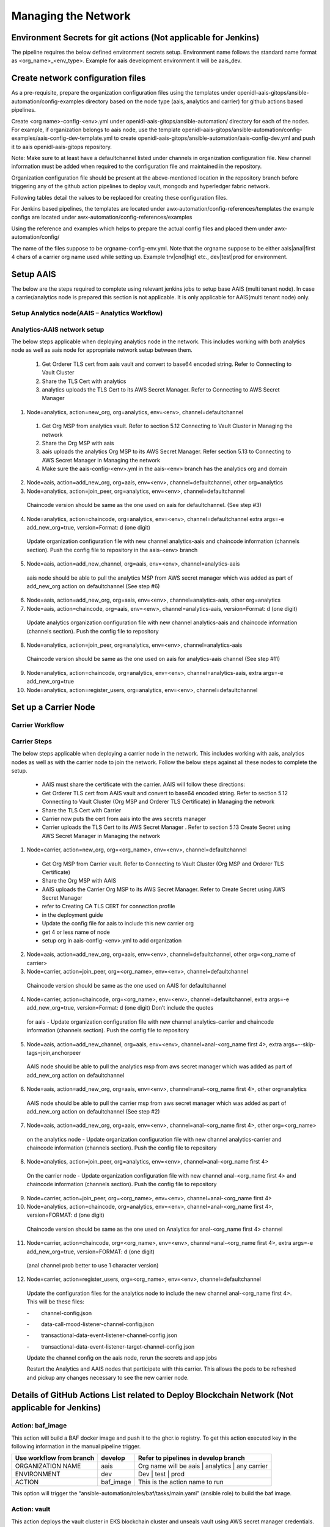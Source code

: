 .. _Manage the Network:

Managing the Network
====================

Environment Secrets for git actions (Not applicable for Jenkins)
----------------------------------------------------------------

The pipeline requires the below defined environment secrets setup.
Environment name follows the standard name format as
<org_name>_<env_type>. Example for aais development environment it will
be aais_dev.

.. csv-table:: Secrets
    :file: table7.csv
    :header-rows: 1

Create network configuration files
----------------------------------

As a pre-requisite, prepare the organization configuration files using
the templates under
openidl-aais-gitops/ansible-automation/config-examples directory based
on the node type (aais, analytics and carrier) for github actions based pipelines.

Create <org name>-config-<env>.yml under
openidl-aais-gitops/ansible-automation/ directory for each of the nodes.
For example, if organization belongs to aais node, use the template
openidl-aais-gitops/ansible-automation/config-examples/aais-config-dev-template.yml
to create openidl-aais-gitops/ansible-automation/aais-config-dev.yml and
push it to aais openidl-aais-gitops repository.

Note: Make sure to at least have a defaultchannel listed under channels
in organization configuration file. New channel information must be
added when required to the configuration file and maintained in the
repository.

Organization configuration file should be present at the above-mentioned
location in the repository branch before triggering any of the github
action pipelines to deploy vault, mongodb and hyperledger fabric
network.

Following tables detail the values to be replaced for creating these
configuration files.

.. csv-table:: aais Configuration
    :file: table8.csv
    :header-rows: 2

.. csv-table:: analytics Configuration
    :file: table9.csv
    :header-rows: 2

.. csv-table:: carrier Configuration
    :file: table10.csv
    :header-rows: 2

For Jenkins based pipelines,
the templates are located under awx-automation/config-references/templates
the example configs are located under awx-automation/config-references/examples

Using the reference and examples which helps to prepare the actual config files and placed them under
awx-automation/config/

The name of the files suppose to be orgname-config-env.yml. Note that the orgname suppose to be either
aais|anal|first 4 chars of a carrier org name used while setting up. Example trv|cnd|hig1 etc.,
dev|test|prod for environment.


Setup AAIS
----------
The below are the steps required to complete using relevant jenkins jobs to setup base AAIS (multi tenant node).
In case a carrier/analytics node is prepared this section is not applicable. It is only applicable for
AAIS(multi tenant node) only.

.. csv-table:: AAIS NODE
    :file: table-aais-network.csv
    :header-rows: 2

Setup Analytics node(AAIS – Analytics Workflow)
~~~~~~~~~~~~~~~~~~~~~~~~~~~~~~~~~~~~~~~~~~~~~~~

.. image:: images2/image13.png
   :width: 6.45417in
   :height: 4.91944in

Analytics-AAIS network setup
~~~~~~~~~~~~~~~~~~~~~~~~~~~~

The below steps applicable when deploying analytics node in the network. This includes working with both
analytics node as well as aais node for appropriate network setup between them.

    1. Get Orderer TLS cert from aais vault and convert to base64 encoded string.  Refer to Connecting to Vault Cluster

    2. Share the TLS Cert with analytics							

    3. analytics uploads the TLS Cert to its AWS Secret Manager. Refer to Connecting to AWS Secret Manager

1.	Node=analytics, action=new_org, org=analytics, env=<env>, channel=defaultchannel

    1. Get Org MSP from analytics vault. Refer to section 5.12 Connecting to Vault Cluster in Managing the network

    2. Share the Org MSP with aais							

    3. aais uploads the analytics Org MSP to its AWS Secret Manager. Refer section 5.13 to Connecting to AWS Secret Manager in Managing the network

    4. Make sure the aais-config-<env>.yml in the aais-<env> branch has the analytics org and domain							

2.	Node=aais, action=add_new_org, org=aais, env=<env>, channel=defaultchannel, other org=analytics

3.	Node=analytics, action=join_peer, org=analytics, env=<env>, channel=defaultchannel

    Chaincode version should be same as the one used on aais for defaultchannel. (See step #3)							

4.	Node=analytics, action=chaincode, org=analytics, env=<env>, channel=defaultchannel	extra args=-e add_new_org=true, version=Format: d (one digit)

    Update organization configuration file with new channel analytics-aais and chaincode information (channels section). Push the config file to repository in the aais-<env> branch							

5.	Node=aais, action=add_new_channel, org=aais, env=<env>, channel=analytics-aais

    aais node should be able to pull the analytics MSP from AWS secret manager which was added as part of add_new_org action on defaultchannel (See step #6)							

6.	Node=aais, action=add_new_org, org=aais, env=<env>, channel=analytics-aais, other org=analytics

7.	Node=aais, action=chaincode, org=aais, env=<env>, channel=analytics-aais, version=Format: d (one digit)

    Update analytics organization configuration file with new channel analytics-aais and chaincode information (channels section). Push the config file to repository							

8.	Node=analytics, action=join_peer, org=analytics, env=<env>, channel=analytics-aais

    Chaincode version should be same as the one used on aais for analytics-aais channel (See step #11)							

9.	Node=analytics, action=chaincode, org=analytics, env=<env>, channel=analytics-aais, extra args=-e add_new_org=true

10.	Node=analytics, action=register_users, org=analytics, env=<env>, channel=defaultchannel


Set up a Carrier Node
---------------------

Carrier Workflow
~~~~~~~~~~~~~~~~

.. image:: images2/image14.png
   :width: 6.54028in
   :height: 6.09792in

Carrier Steps
~~~~~~~~~~~~~

The below steps applicable when deploying a carrier node in the network. This includes working with aais,
analytics nodes as well as with the carrier node to join the network. Follow the below steps against
all these nodes to complete the setup.

    * AAIS must share the certificate with the carrier.  AAIS will follow these directions:
    
    * Get Orderer TLS cert from AAIS vault and convert to base64 encoded string.  Refer to section 5.12 Connecting to Vault Cluster (Org MSP and Orderer TLS Certificate) in Managing the network
    
    * Share the TLS Cert with Carrier								
    
    * Carrier now puts the cert from aais into the aws secrets manager								
    
    * Carrier uploads the TLS Cert to its AWS Secret Manager . Refer to section 5.13 Create Secret using AWS Secret Manager in Managing the network

1.	Node=carrier, action=new_org, org=<org_name>, env=<env>, channel=defaultchannel

    * Get Org MSP from Carrier vault. Refer to Connecting to Vault Cluster (Org MSP and Orderer TLS Certificate)								
    
    * Share the Org MSP with AAIS								

    * AAIS uploads the Carrier Org MSP to its AWS Secret Manager. Refer to Create Secret using AWS Secret Manager								

    * refer to Creating CA TLS CERT for connection profile								
    
    * in the deployment guide								

    * Update the config file for aais to include this new carrier org								

    * get 4 or less name of node								
    
    * setup org in aais-config-<env>.yml to add organization								

2.	Node=aais, action=add_new_org, org=aais, env=<env>, channel=defaultchannel, other org=<org_name of carrier>

3.	Node=carrier, action=join_peer, org=<org_name>, env=<env>, channel=defaultchannel

    Chaincode version should be same as the one used on AAIS for defaultchannel								

4.	Node=carrier, action=chaincode, org=<org_name>, env=<env>, channel=defaultchannel, extra args=-e add_new_org=true, version=Format: d (one digit)	Don’t include the quotes

    for aais - Update organization configuration file with new channel analytics-carrier and chaincode information (channels section). Push the config file to repository								

5.	Node=aais, action=add_new_channel, org=aais, env=<env>, channel=anal-<org_name first 4>, extra args=--skip-tags=join,anchorpeer

    AAIS node should be able to pull the analytics msp from aws secret manager which was added as part of add_new_org action on defaultchannel								

6.	Node=aais, action=add_new_org, org=aais, env=<env>, channel=anal-<org_name first 4>, other org=analytics

    AAIS node should be able to pull the carrier msp from aws secret manager which was added as part of add_new_org action on defaultchannel (See step #2)								

7.	Node=aais, action=add_new_org, org=aais, env=<env>, channel=anal-<org_name first 4>, other org=<org_name>

    on the analytics node - Update organization configuration file with new channel analytics-carrier and chaincode information (channels section). Push the config file to repository								

8.	Node=analytics, action=join_peer, org=analytics, env=<env>, channel=anal-<org_name first 4>

    On the carrier node - Update organization configuration file with new channel anal-<org_name first 4> and chaincode information (channels section). Push the config file to repository								

9.	Node=carrier, action=join_peer, org=<org_name>, env=<env>, channel=anal-<org_name first 4>

10.	Node=analytics, action=chaincode, org=analytics, env=<env>, channel=anal-<org_name first 4>, version=FORMAT: d (one digit)

    Chaincode version should be same as the one used on Analytics for anal-<org_name first 4> channel								

11.	Node=carrier, action=chaincode, org=<org_name>, env=<env>, channel=anal-<org_name first 4>, extra args=-e add_new_org=true, version=FORMAT: d (one digit)

    (anal channel prob better to use 1 character version)	

12.	Node=carrier, action=register_users, org=<org_name>, env=<env>, channel=defaultchannel

    Update the configuration files for the analytics node to include the new channel anal-<org_name first 4>.  This will be these files:								

    -        channel-config.json								
    
    -        data-call-mood-listener-channel-config.json								
    
    -        transactional-data-event-listener-channel-config.json								
    
    -        transactional-data-event-listener-target-channel-config.json								
    
    Update the channel config on the aais node, rerun the secrets and app jobs								

    Restart the Analytics and AAIS nodes that participate with this carrier.  This allows the pods to be refreshed and pickup any changes necessary to see the new carrier node.								


Details of GitHub Actions List related to Deploy Blockchain Network (Not applicable for Jenkins)
------------------------------------------------------------------------------------------------

Action: baf_image
~~~~~~~~~~~~~~~~~

This action will build a BAF docker image and push it to the ghcr.io
registry. To get this action executed key in the following information
in the manual pipeline trigger.

+----------------------------+--------------------+--------------------+
| Use workflow from branch   | develop            | Refer to pipelines |
|                            |                    | in develop branch  |
+============================+====================+====================+
| ORGANIZATION NAME          | aais               | Org name will be   |
|                            |                    | aais \| analytics  |
|                            |                    | \| any carrier     |
+----------------------------+--------------------+--------------------+
| ENVIRONMENT                | dev                | Dev \| test \|     |
|                            |                    | prod               |
+----------------------------+--------------------+--------------------+
| ACTION                     | baf_image          | This is the action |
|                            |                    | name to run        |
+----------------------------+--------------------+--------------------+

This option will trigger the
“ansible-automation/roles/baf/tasks/main.yaml” (ansible role) to build
the baf image.

Action: vault 
~~~~~~~~~~~~~

This action deploys the vault cluster in EKS blockchain cluster and
unseals vault using AWS secret manager credentials. The arguments to
pass while triggering this in the GitHub pipeline are below.

+----------------------------+--------------------+--------------------+
| Use workflow from branch   | develop            | Refer to pipelines |
|                            |                    | in develop branch  |
+============================+====================+====================+
| ORGANIZATION NAME          | aais               | Org name will be   |
|                            |                    | aais \| analytics  |
|                            |                    | \| any carrier     |
+----------------------------+--------------------+--------------------+
| ENVIRONMENT                | dev                | Dev \| test \|     |
|                            |                    | prod               |
+----------------------------+--------------------+--------------------+
| ACTION                     | vault              | This is the action |
|                            |                    | name to run        |
+----------------------------+--------------------+--------------------+

The below are the actual steps performed by this action in the pipeline
after triggering it.

1.  Generate the template from the vault templates directory to
    “vault-values.yaml”

2.  Create a namespace “vault” on blockchain cluster

3.  Add helm vault repo

4.  Install vault helm chart

5.  Wait for the 60 seconds till vault cluster gets deployed

6.  Initialize and unseal the vault cluster

7.  Get the unseal keys

8.  Upload the unseal keys to AWS secret manager

9.  Delete unseal key files from local

10. Create secret path for Org in vault

11. Create secret path for Orderer org

12. Join the vault-1 to vault cluster

13. Generate the vault add user script from vault templates directory

14. Create configmap for network configuration file

15. Create a secret for credentials

16. Launch pod for vault user

    a. Create vault user for storing application config files

    b. Create vault user for storing kvs credentials

17. Generate user credentials for config user

18. Upload config user credentials to secrets manager

19. Delete the config user credentials generated in local

20. Generate user credentials for kvs user

21. Upload kvs user credentials to secrets manager

22. Delete the kvs user credentials generated in local

23. Delete used script pod

24. Delete script configmap

25. Delete user credentials secret

26. Delete vault add user script

27. Delete vault values file generated

This GitHub action choice actually runs ansible role
“ansible-automation/roles/vault/tasks/main.yaml”.

Action: deploy_network
~~~~~~~~~~~~~~~~~~~~~~

This action deploys the blockchain network. The inputs to pass to the
pipeline are below.

+-------------------------+---------------+----------------------------+
| Use workflow from       | develop       | Refer to pipelines in      |
| branch                  |               | develop branch             |
+=========================+===============+============================+
| ORGANIZATION NAME       | aais          | Org name will be aais \|   |
|                         |               | analytics \| any carrier   |
+-------------------------+---------------+----------------------------+
| ENVIRONMENT             | dev           | Dev \| test \| prod        |
+-------------------------+---------------+----------------------------+
| ACTION                  | d             | This is the action name to |
|                         | eploy_network | run                        |
+-------------------------+---------------+----------------------------+
| CHANNEL NAME            | d             | Name of the channel        |
|                         | efaultchannel |                            |
| (By default, the        |               |                            |
| argument will be        |               |                            |
| “defaultchannel”)       |               |                            |
+-------------------------+---------------+----------------------------+

The below are the actual steps performed by this action in the pipeline
after triggering it.

1. Delete “openidl-baf” namespace if exists already

2. Generate the “network-setup” file from the template to deploy the
   blockchain network

3. Create “openidl-baf” namespace

4. Create a secret with network details

5. Create a secret with AWS credentials

Variables used:

i.  ACCESS_ID

ii. ACCESS_KEY

6.  Mount the network configuration file which was generated from the
    above steps

7.  Launch the BAF container. Once the BAF container is created rest of
    the blockchain network steps will be performed in the BAF pod

8.  Flux will be configured in Kubernetes

9.  Environment setup playbook will run and setup the required
    configurations inside the baf pod.

10. As the action is selected as **“deploy_network”**, ansible will use
    the network-setup.yaml file generated above to start the deployment
    of Blockchain Network

11. Pull the “openidl-aais-gitops” repo

12. Deployment of blockchain will be performed and following nodes will
    be created

    a. CA

    b. Peer

    c. Orderer

13. A new channel will be created

This GitHub action choice runs ansible role
“blockchain-automation-framework/platforms/hyperledger-fabric/configuration/join-peer-add-org.yaml”.

Action: chaincode
~~~~~~~~~~~~~~~~~

This action deploys the install/approve/commit chaincode. The inputs to
pass to the pipeline are below.

+------------------+---------------------+----------------------------+
| Use workflow     | develop             | Refer to pipelines in      |
| from branch      |                     | develop branch             |
+==================+=====================+============================+
| ORGANIZATION     | aais                | Org name will be aais \|   |
| NAME             |                     | analytics \| any carrier   |
+------------------+---------------------+----------------------------+
| ENVIRONMENT      | dev                 | Dev \| test \| prod        |
+------------------+---------------------+----------------------------+
| ACTION           | chaincode           | This is the action name to |
|                  |                     | run                        |
+------------------+---------------------+----------------------------+
| CHANNEL NAME     | defaultchannel      | Name of the channel        |
|                  |                     |                            |
| (By default, the |                     |                            |
| argument will be |                     |                            |
| “                |                     |                            |
| defaultchannel”) |                     |                            |
+------------------+---------------------+----------------------------+
| EXTRA ARGUMENTS  | Empty or '-e        | Extra arguments if         |
|                  | add_new_org=true'   | applicable to pass         |
|                  |                     |                            |
|                  |                     | Empty in order to install, |
|                  |                     | approve, commit, invoke by |
|                  |                     | creator organization on    |
|                  |                     | channel or '-e             |
|                  |                     | add_new_org=true' to       |
|                  |                     | install and approve for    |
|                  |                     | joiner organizations on    |
|                  |                     | channel                    |
+------------------+---------------------+----------------------------+
| CHAINCODE        | MMDDTTTT            | Chaincode version in the   |
| VERSION          |                     | format MMDDTTTT should be  |
|                  |                     | passed by creator          |
|                  |                     | organization to deploy the |
|                  |                     | chaincode. Same version    |
|                  |                     | should be used by other    |
|                  |                     | organizations to deploy    |
|                  |                     | chaincode on their         |
|                  |                     | organizations to have the  |
|                  |                     | chaincode running at same  |
|                  |                     | version.                   |
+------------------+---------------------+----------------------------+

The below are the actual steps performed by this action in the pipeline
after triggering it.

1.  Delete “openidl-baf” namespace if exists

2.  Create “openidl-baf” namespace

3.  Launch the baf container. Once the baf container is created rest of
    the steps will be performed in the baf pod

4.  Flux will be configured in Kubernetes

5.  Environment setup playbook will run and setup the required
    configurations inside the baf pod

6.  Install the chaincode

7.  Instantiate the chaincode

8.  Approve the chaincode

9.  Commit the chaincode

10. Invoke the chaincode

This GitHub action choice runs ansible role
“blockchain-automation-framework/platforms/hyperledger-fabric/configuration/chaincode-ops.yaml”.

Action: join_peer
~~~~~~~~~~~~~~~~~

This action will join the peer to the channel. join_peer should be only
performed after

-  new_org action by analytics or carrier node

-  add_new_org action by aais to join analytics/carrier org to the
   channel

..

   Anchor peer update will not be executed in this action. It will be
   done as part of adding organization to channel in add_new_org action.

   The below are the arguments required to pass while trigger this
   action.

+--------------------------------+------------------+------------------+
| Use workflow from branch       | develop          | Refer to         |
|                                |                  | pipelines in     |
|                                |                  | develop branch   |
+================================+==================+==================+
| ORGANIZATION NAME              | aais             | Org name will be |
|                                |                  | aais \|          |
|                                |                  | analytics \| any |
|                                |                  | carrier          |
+--------------------------------+------------------+------------------+
| ENVIRONMENT                    | dev              | Dev \| test \|   |
|                                |                  | prod             |
+--------------------------------+------------------+------------------+
| ACTION                         | join_peer        | This is the      |
|                                |                  | action name to   |
|                                |                  | run              |
+--------------------------------+------------------+------------------+
| CHANNEL NAME                   | defaultchannel   | Name of the      |
|                                |                  | channel          |
| (By default, the argument will |                  |                  |
| be “defaultchannel”)           |                  |                  |
+--------------------------------+------------------+------------------+

The below are the actual steps performed by this action in the pipeline
after triggering it.

1. Delete “openidl-baf” namespace if exists

2. Create “openidl-baf” namespace

3. Launch the baf container. Once the baf container is created rest of
   the steps will be performed in the baf pod

4. Flux will be configured in Kubernetes

5. Environment setup playbook will run and setup the required
   configurations inside the baf pod

6. Fetch Block ‘0’ to join peers to the channel

7. Create a CLI pod for each peer with CLI option enabled

8. Inside the peer CLI pod of each peer, “peer channel join” command
   will execute

This GitHub action choice runs ansible role “blockchain-automation
framework/platforms/hyperledger-fabric/configuration/join-peer-add-org.yaml”.

Action: register_users
~~~~~~~~~~~~~~~~~~~~~~

This action will preregister the users in CA, arguments to pass while
trigger the action

+--------------------------+--------------+---------------------------+
| Use workflow from branch | develop      | Refer to pipelines in     |
|                          |              | develop branch            |
+==========================+==============+===========================+
| ORGANIZATION NAME        | aais         | Org name will be aais \|  |
|                          |              | analytics \| any carrier  |
+--------------------------+--------------+---------------------------+
| ENVIRONMENT              | dev          | Dev \| test \| prod       |
+--------------------------+--------------+---------------------------+
| ACTION                   | re           | This is the action name   |
|                          | gister_users | to run                    |
+--------------------------+--------------+---------------------------+
| CHANNEL NAME             | de           | Name of the channel       |
|                          | faultchannel |                           |
| (By default, the         |              |                           |
| argument will be         |              |                           |
| “defaultchannel”)        |              |                           |
+--------------------------+--------------+---------------------------+

The below are the actual steps performed by this action in the pipeline
after triggering it.

1.  Get the vault root token from AWS secrets manager

2.  Get the kvs user credentials (user and password) from secrets
    manager

3.  Generate the pre-register-user script from BAF pre-register-user
    template directory

4.  Delete any script config map related to pre-register-user

5.  Create a configmap for network connection profile

6.  Create secret for credentials

7.  Launch a pod for pre-register-users

8.  Upload CA user token to AWS secrets manager

9.  Delete the pre-register-users pod created earlier

10. Delete the configmap script

This GitHub action choice runs ansible role
“ansible-automation/roles/pre-register-users/tasks/main.yaml”

Action: add_new_channel
~~~~~~~~~~~~~~~~~~~~~~~

This action will create new channel. Below are arguments we provide to
run this pipeline

+-------------------+----------------------+---------------------------+
| Use workflow from | develop              | Refer to pipelines in     |
| branch            |                      | develop branch            |
+===================+======================+===========================+
| ORGANIZATION NAME | aais                 | Org name will be aais \|  |
|                   |                      | analytics \| any carrier  |
+-------------------+----------------------+---------------------------+
| ENVIRONMENT       | dev                  | Dev \| test \| prod       |
+-------------------+----------------------+---------------------------+
| ACTION            | add_new_channel      | This is the action name   |
|                   |                      | to run                    |
+-------------------+----------------------+---------------------------+
| CHANNEL NAME      | defaultchannel       | Name of the channel       |
|                   |                      |                           |
| (By default, the  |                      |                           |
| argument will be  |                      |                           |
| “defaultchannel”) |                      |                           |
+-------------------+----------------------+---------------------------+
| EXTRA ARGUMENTS   | Empty or             | Extra arguments if        |
|                   | '--skip-t            | applicable                |
|                   | ags=join,anchorpeer' |                           |
|                   |                      | When aais is part of the  |
|                   |                      | channel pass empty which  |
|                   |                      | will join aais peer to    |
|                   |                      | the channel. When AAIS    |
|                   |                      | organization is not part  |
|                   |                      | of the channel, pass      |
|                   |                      | '--s                      |
|                   |                      | kip-tags=join,anchorpeer' |
|                   |                      | to not join aais peer in  |
|                   |                      | the new channel. This is  |
|                   |                      | used when AAIS is         |
|                   |                      | creating new channel      |
|                   |                      | between analytics and     |
|                   |                      | carrier                   |
+-------------------+----------------------+---------------------------+

The below are the actual steps performed by this action in the pipeline
after triggering it.

1. Get the vault root token from AWS secrets manager

2. Create configtx.yaml file

3. Add init patch to configtx.yaml

4. Add organization patch to configtx.yaml

5. Add orderer patch to configtx.yaml

6. Add profile patch to the configtx.yaml

7. Execute Create channel script

8. Execute Channel join script

9. Execute anchor peer script

This GitHub action choice runs ansible role “blockchain-automation
framework/platforms/hyperledger-fabric/configuration/add-new-channel.yaml”

Action: add_new_org
~~~~~~~~~~~~~~~~~~~

This action will add new org. Below are arguments we provide to run this
pipeline

+---------------------------+--------------+---------------------------+
| Use workflow from branch  | develop      | Refer to pipelines in     |
|                           |              | develop branch            |
+===========================+==============+===========================+
| ORGANIZATION NAME         | aais         | Org name will be aais \|  |
|                           |              | analytics \| any carrier  |
+---------------------------+--------------+---------------------------+
| ENVIRONMENT               | dev          | dev \| test \| prod       |
+---------------------------+--------------+---------------------------+
| ACTION                    | add_new_prg  | This is the action name   |
|                           |              | to run                    |
+---------------------------+--------------+---------------------------+
| CHANNEL NAME              | de           | Name of the channel       |
|                           | faultchannel |                           |
| (By default, the argument |              |                           |
| will be “defaultchannel”) |              |                           |
+---------------------------+--------------+---------------------------+
| ORGANIZATION NAME TO BE   | analytics    | New organization name to  |
| ADDED TO THE CHANNEL      |              | be added to the channel   |
+---------------------------+--------------+---------------------------+

The below are the actual steps performed by this action in the pipeline
after triggering it.

1.  Get the vault root token from AWS secrets manager

2.  Generate the channelconfig.json

3.  Run system channel ansible playbook

4.  Create new organization using systemchannel script

5.  Create new anchor file

6.  Add new org peers and anchor peer information

7.  Launch CLI for new org peers

8.  Fetch the configuration block from orderer

9.  Sign the config block

10. Delete the peer CLI pod

Action: new_org
~~~~~~~~~~~~~~~

   This action will setup a new organization with CA and Peers on the
   network. Below are arguments we provide to run this pipeline

+----------------------------+--------------------+--------------------+
| Use workflow from branch   | develop            | Refer to pipelines |
|                            |                    | in develop branch  |
+============================+====================+====================+
| ORGANIZATION NAME          | aais               | Org name will be   |
|                            |                    | aais \| analytics  |
|                            |                    | \| any carrier     |
+----------------------------+--------------------+--------------------+
| ENVIRONMENT                | dev                | dev \| test \|     |
|                            |                    | prod               |
+----------------------------+--------------------+--------------------+
| ACTION                     | new_org            | This is the action |
|                            |                    | name to run        |
+----------------------------+--------------------+--------------------+
| CHANNEL NAME               | defaultchannel     | Name of the        |
|                            |                    | channel            |
| (By default, the argument  |                    |                    |
| will be “defaultchannel”)  |                    |                    |
+----------------------------+--------------------+--------------------+

The below are the actual steps performed by this action in the pipeline
after triggering it.

1.  Prepare the Kubernetes environment

2.  Create pod with new org name

3.  Generate the channel artifacts, crypto config for new_org

4.  Deploy the CA and Peer nodes

5.  Upload the Organization MSP definition to vault

6.  Launch the baf container. Once the baf container is created rest of
    the blockchain network steps will be performed in the baf pod

7.  Flux will be configured in the Kubernetes

8.  Environment setup playbook will play and setup the required
    configurations inside the baf pod

9.  As the action is selected as **“new_org”**, ansible will use the
    network-setup.yaml

10. Deployment of blockchain will be performed and below are the nodes
    will be created

    -  CA

    -  Peer

This GitHub action choice runs ansible using
“blockchain-automation-framework/platforms/hyperledger-fabric/configuration/launch-new-organization.yaml”

Action: reset
~~~~~~~~~~~~~

This action will reset the blockchain network on the node. Below are
arguments we provide to run this pipeline

+----------------------------------+-----------------+-----------------+
| Use workflow from branch         | develop         | Refer to        |
|                                  |                 | pipelines in    |
|                                  |                 | develop branch  |
+==================================+=================+=================+
| ORGANIZATION NAME                | aais            | Org name will   |
|                                  |                 | be aais \|      |
|                                  |                 | analytics \|    |
|                                  |                 | any carrier     |
+----------------------------------+-----------------+-----------------+
| ENVIRONMENT                      | dev             | Dev \| test \|  |
|                                  |                 | prod            |
+----------------------------------+-----------------+-----------------+
| ACTION                           | reset           | This is the     |
|                                  |                 | action name to  |
|                                  |                 | run             |
+----------------------------------+-----------------+-----------------+
| CHANNEL NAME                     | defaultchannel  | Name of the     |
|                                  |                 | channel         |
| (By default, the argument will   |                 |                 |
| be “defaultchannel”)             |                 |                 |
+----------------------------------+-----------------+-----------------+

The below are the actual steps performed by this action in the pipeline
after triggering it.

1. Delete “openidl-baf” namespace if exists

2. Create “openidl-baf” namespace

3. Launch the baf container. Once the baf container is created rest of
   the steps will be performed in the baf pod

4. Environment setup playbook will run and setup the required
   configurations inside the baf pod

5. Delete Vault and Kubernetes Secrets

6. Uninstall Flux

7. Delete Helm Releases

8. Remove build directory

Action: health_check
~~~~~~~~~~~~~~~~~~~~

This action will perform a health check. Below are arguments we provide
to run this pipeline

+----------------------------------+-----------------+-----------------+
| Use workflow from branch         | develop         | Refer to        |
|                                  |                 | pipelines in    |
|                                  |                 | develop branch  |
+==================================+=================+=================+
| ORGANIZATION NAME                | aais            | Org name will   |
|                                  |                 | be aais \|      |
|                                  |                 | analytics \|    |
|                                  |                 | any carrier     |
+----------------------------------+-----------------+-----------------+
| ENVIRONMENT                      | dev             | Dev \| test \|  |
|                                  |                 | prod            |
+----------------------------------+-----------------+-----------------+
| ACTION                           | health_check    | This is the     |
|                                  |                 | action name to  |
|                                  |                 | run             |
+----------------------------------+-----------------+-----------------+
| CHANNEL NAME                     | defaultchannel  | Name of the     |
|                                  |                 | channel         |
| (By default, the argument will   |                 |                 |
| be “defaultchannel”)             |                 |                 |
+----------------------------------+-----------------+-----------------+

The below are the actual steps performed by this action in the pipeline
after triggering it.

1. Delete “openidl-baf” namespace if exists

2. Create “openidl-baf” namespace

3. Launch the baf container. Once the baf container is created rest of
   the steps will be performed in the baf pod

4. Environment setup playbook will run and setup the required
   configurations inside the baf pod

5. Get the list of existing namespaces

Action: vault_cleanup
~~~~~~~~~~~~~~~~~~~~~

This action is used to clean up leftovers of deployment action “vault”
in case it fails during the deployment.

+------------------------------+--------------+-----------------------+
| Workflow file:               | Example:     | The branch where the  |
|                              | aais_dev     | workflow file and its |
| Branch:                      |              | dependent files are   |
|                              | Workflow:    | existed to be used.   |
|                              | Deploy       |                       |
|                              | blockchain   | Example: aais_dev     |
|                              | network and  |                       |
|                              | vault        |                       |
|                              | cluster on   |                       |
|                              | blockchain   |                       |
|                              | cluster      |                       |
+==============================+==============+=======================+
| ORGANIZATION NAME            | aais         | Org name will be aais |
|                              |              | \| analytics \| any   |
|                              |              | carrier               |
+------------------------------+--------------+-----------------------+
| ENVIRONMENT                  | dev          | Dev \| test \| prod   |
+------------------------------+--------------+-----------------------+
| ACTION                       | V            | This is the action    |
|                              | ault_cleanup | name to run           |
+------------------------------+--------------+-----------------------+
